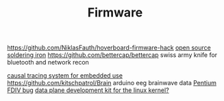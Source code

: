 #+TITLE: Firmware

https://github.com/NiklasFauth/hoverboard-firmware-hack
[[https://github.com/Ralim/IronOS][open source soldering iron]]
https://github.com/bettercap/bettercap swiss army knife for bluetooth and network recon

[[https://github.com/auxoncorp/modality-probe][causal tracing system for embedded use]]
https://github.com/kitschpatrol/Brain arduino eeg brainwave data
[[https://en.wikipedia.org/wiki/Pentium_FDIV_bug][Pentium FDIV bug]]
[[https://en.m.wikipedia.org/wiki/Data_Plane_Development_Kit][data plane development kit for the linux kernel?]]

